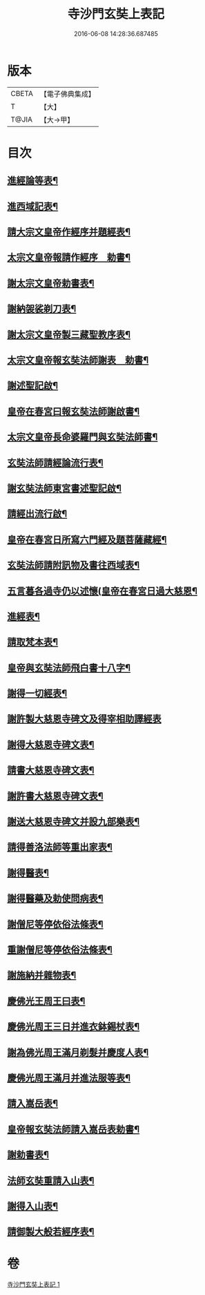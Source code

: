#+TITLE: 寺沙門玄奘上表記 
#+DATE: 2016-06-08 14:28:36.687485

* 版本
 |     CBETA|【電子佛典集成】|
 |         T|【大】     |
 |     T@JIA|【大→甲】   |

* 目次
** [[file:KR6r0154_001.txt::001-0818a5][進經論等表¶]]
** [[file:KR6r0154_001.txt::001-0818b10][進西域記表¶]]
** [[file:KR6r0154_001.txt::001-0818c12][請大宗文皇帝作經序并題經表¶]]
** [[file:KR6r0154_001.txt::001-0818c24][太宗文皇帝報請作經序　勅書¶]]
** [[file:KR6r0154_001.txt::001-0819a4][謝太宗文皇帝勅書表¶]]
** [[file:KR6r0154_001.txt::001-0819a25][謝納袈裟剃刀表¶]]
** [[file:KR6r0154_001.txt::001-0819b6][謝太宗文皇帝製三藏聖教序表¶]]
** [[file:KR6r0154_001.txt::001-0819b24][太宗文皇帝報玄奘法師謝表　勅書¶]]
** [[file:KR6r0154_001.txt::001-0819b29][謝述聖記啟¶]]
** [[file:KR6r0154_001.txt::001-0819c15][皇帝在春宮曰報玄奘法師謝啟書¶]]
** [[file:KR6r0154_001.txt::001-0819c20][太宗文皇帝長命婆羅門與玄奘法師書¶]]
** [[file:KR6r0154_001.txt::001-0820a6][玄奘法師請經論流行表¶]]
** [[file:KR6r0154_001.txt::001-0820b4][謝玄奘法師東宮書述聖記啟¶]]
** [[file:KR6r0154_001.txt::001-0820b19][請經出流行啟¶]]
** [[file:KR6r0154_001.txt::001-0820c12][皇帝在春宮日所寫六門經及題菩薩藏經¶]]
** [[file:KR6r0154_001.txt::001-0820c28][玄奘法師請附訊物及書往西域表¶]]
** [[file:KR6r0154_001.txt::001-0821a20][五言暮各過寺仍以述懷(皇帝在春宮日過大慈恩¶]]
** [[file:KR6r0154_001.txt::001-0821a25][進經表¶]]
** [[file:KR6r0154_001.txt::001-0821a29][請取梵本表¶]]
** [[file:KR6r0154_001.txt::001-0821b10][皇帝與玄奘法師飛白書十八字¶]]
** [[file:KR6r0154_001.txt::001-0821b12][謝得一切經表¶]]
** [[file:KR6r0154_001.txt::001-0821b29][謝許製大慈恩寺碑文及得宰相助譯經表]]
** [[file:KR6r0154_001.txt::001-0821c29][謝得大慈恩寺碑文表¶]]
** [[file:KR6r0154_001.txt::001-0822a23][請書大慈恩寺碑文表¶]]
** [[file:KR6r0154_001.txt::001-0822b16][謝許書大慈恩寺碑文表¶]]
** [[file:KR6r0154_001.txt::001-0822c17][謝送大慈恩寺碑文并設九部樂表¶]]
** [[file:KR6r0154_001.txt::001-0823a16][請得善洛法師等重出家表¶]]
** [[file:KR6r0154_001.txt::001-0823b6][謝得醫表¶]]
** [[file:KR6r0154_001.txt::001-0823b15][謝得醫藥及勅使問病表¶]]
** [[file:KR6r0154_001.txt::001-0823b26][謝僧尼等停依俗法條表¶]]
** [[file:KR6r0154_001.txt::001-0823c14][重謝僧尼等停依俗法條表¶]]
** [[file:KR6r0154_001.txt::001-0824a6][謝施納并雜物表¶]]
** [[file:KR6r0154_001.txt::001-0824a19][慶佛光王周王曰表¶]]
** [[file:KR6r0154_001.txt::001-0824b13][慶佛光周王三日并進衣鉢錫杖表¶]]
** [[file:KR6r0154_001.txt::001-0824c18][謝為佛光周王滿月剃髮并慶度人表¶]]
** [[file:KR6r0154_001.txt::001-0825a4][慶佛光周王滿月并進法服等表¶]]
** [[file:KR6r0154_001.txt::001-0825a28][請入嵩岳表¶]]
** [[file:KR6r0154_001.txt::001-0826a2][皇帝報玄奘法師請入嵩岳表勅書¶]]
** [[file:KR6r0154_001.txt::001-0826a12][謝勅書表¶]]
** [[file:KR6r0154_001.txt::001-0826a29][法師玄奘重請入山表¶]]
** [[file:KR6r0154_001.txt::001-0826b11][謝得入山表¶]]
** [[file:KR6r0154_001.txt::001-0826b18][請御製大般若經序表¶]]

* 卷
[[file:KR6r0154_001.txt][寺沙門玄奘上表記 1]]

